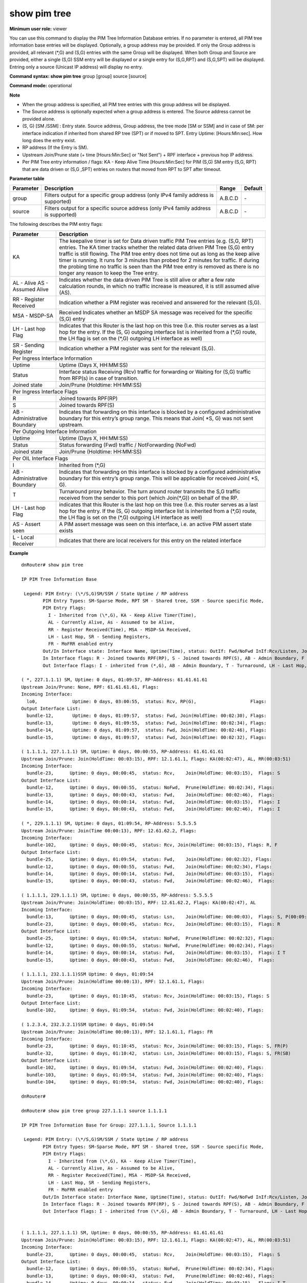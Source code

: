 show pim tree
-------------

**Minimum user role:** viewer

You can use this command to display the PIM Tree Information Database entries. If no parameter is entered, all PIM tree information base entries will be displayed. Optionally, a group address may be provided. If only the Group address is provided, all relevant (\*,G) and (S,G) entries with the same Group will be displayed. When both Group and Source are provided, either a single (S,G) SSM entry will be displayed or a single entry for (S,G,RPT) and (S,G,SPT) will be displayed. Entring only a source (Unicast IP address) will display no entry.



**Command syntax: show pim tree** group [group] source [source]

**Command mode:** operational



**Note**

- When the group address is specified, all PIM tree entries with this group address will be displayed.

- The Source address is optionally expected when a group address is entered. The Source address cannot be provided alone.

- (S, G) [SM /SSM] : Entry state. Source address, Group address, the tree mode [SM or SSM] and in case of SM: per interface indication if inherited from shared RP tree (SPT) or if moved to SPT. Entry Uptime: [Hours:Min:sec]. How long does the entry exist.

- RP address (If the Entry is SM).

- Upstream Join/Prune state (+ time [Hours:Min:Sec] or "Not Sent") + RPF interface + previous hop IP address.

- Per PIM Tree entry information / flags: KA - Keep Alive Time [Hours:Min:Sec] for PIM (S,G) SM entry (S,G, RPT) that are data driven or (S,G ,SPT) entries on routers that moved from RPT to SPT after timeout.

.. - When group address is specified all the PIM tree entries with this group address shall be displayed.

  - Source address is optionally expected when a group address is written. Source address may not be provided alone.

  - (S, G) [SM /SSM] : Entry state. Source address, group address, the tree mode [SM or SSM] and in case of SM: per interface indication if inherited from shared RP tree (SPT) or if moved to SPT. Entry Uptime: [Hours:Min:sec]. How long does the entry exist.

  - RP address (If the Entry is SM).

  - Upstream Join/Prune state (+ time [Hours:Min:Sec] or "Not Sent") + RPF interface + previous hop IP address.  

  - Per PIM Tree entry information / flags: KA - Keep Alive Time [Hours:Min:Sec] for PIM (S,G) SM entry (S,G, RPT) that are data driven or (S,G ,SPT) entries on routers that moved from RPT to SPT after timeout.

**Parameter table**

+-----------+--------------------------------------------------------------------------------------+--------------+----------+
| Parameter | Description                                                                          | Range        | Default  |
+===========+======================================================================================+==============+==========+
| group     | Filters output for a specific group address (only IPv4 family address is supported)  | A.B.C.D      | \-       |
+-----------+--------------------------------------------------------------------------------------+--------------+----------+
| source    | Filters output for a specific source address (only IPv4 family address is supported) | A.B.C.D      | \-       |
+-----------+--------------------------------------------------------------------------------------+--------------+----------+

The following describes the PIM entry flags:

+------------------------------+------------------------------------------------------------------------------------------------------------------------------------------------------------------------------------------------------------------------------------------------------------------------------------------------------------------------------------------------------------------------------------------------------------------------------------------------------------------------------------------+
| Parameter                    | Description                                                                                                                                                                                                                                                                                                                                                                                                                                                                              |
+==============================+==========================================================================================================================================================================================================================================================================================================================================================================================================================================================================================+
| KA                           | The keepalive timer is set for Data driven traffic PIM Tree entries (e.g. (S,G, RPT) entries. The KA timer tracks whether the related data driven PIM Tree (S,G) entry traffic is still flowing. The PIM tree entry does not time out as long as the keep alive timer is running. It runs for 3 minutes than probed for 2 minutes for traffic. If during the probing time no traffic is seen than the PIM tree entry is removed as there is no longer any reason to keep the Tree entry. |
+------------------------------+------------------------------------------------------------------------------------------------------------------------------------------------------------------------------------------------------------------------------------------------------------------------------------------------------------------------------------------------------------------------------------------------------------------------------------------------------------------------------------------+
| AL - Alive                   | Indicates whether the data driven PIM Tree is still alive or after a few rate calculation rounds, in which no traffic increase is measured, it is still assumed alive (AS).                                                                                                                                                                                                                                                                                                              |
| AS - Assumed Alive           |                                                                                                                                                                                                                                                                                                                                                                                                                                                                                          |
+------------------------------+------------------------------------------------------------------------------------------------------------------------------------------------------------------------------------------------------------------------------------------------------------------------------------------------------------------------------------------------------------------------------------------------------------------------------------------------------------------------------------------+
| RR - Register Received       | Indication whether a PIM register was received and answered  for the relevant (S,G).                                                                                                                                                                                                                                                                                                                                                                                                     |
+------------------------------+------------------------------------------------------------------------------------------------------------------------------------------------------------------------------------------------------------------------------------------------------------------------------------------------------------------------------------------------------------------------------------------------------------------------------------------------------------------------------------------+
| MSA - MSDP-SA                | Received Indicates whether an MSDP SA message was received for the specific (S,G) entry                                                                                                                                                                                                                                                                                                                                                                                                  |
+------------------------------+------------------------------------------------------------------------------------------------------------------------------------------------------------------------------------------------------------------------------------------------------------------------------------------------------------------------------------------------------------------------------------------------------------------------------------------------------------------------------------------+
| LH - Last hop Flag           | Indicates that this Router is the last hop on this tree  (I.e. this router serves as a last hop for the entry. If the (S, G) outgoing interface list is inherited from a (\*,G) route, the LH flag is set on the (\*,G) outgoing LH interface as well)                                                                                                                                                                                                                                   |
+------------------------------+------------------------------------------------------------------------------------------------------------------------------------------------------------------------------------------------------------------------------------------------------------------------------------------------------------------------------------------------------------------------------------------------------------------------------------------------------------------------------------------+
| SR - Sending Register        | Indication whether a PIM register was sent for the relevant (S,G).                                                                                                                                                                                                                                                                                                                                                                                                                       |
+------------------------------+------------------------------------------------------------------------------------------------------------------------------------------------------------------------------------------------------------------------------------------------------------------------------------------------------------------------------------------------------------------------------------------------------------------------------------------------------------------------------------------+
| Per Ingress Interface Information                                                                                                                                                                                                                                                                                                                                                                                                                                                                                       |
+------------------------------+------------------------------------------------------------------------------------------------------------------------------------------------------------------------------------------------------------------------------------------------------------------------------------------------------------------------------------------------------------------------------------------------------------------------------------------------------------------------------------------+
| Uptime                       | Uptime (Days X, HH:MM:SS)                                                                                                                                                                                                                                                                                                                                                                                                                                                                |
+------------------------------+------------------------------------------------------------------------------------------------------------------------------------------------------------------------------------------------------------------------------------------------------------------------------------------------------------------------------------------------------------------------------------------------------------------------------------------------------------------------------------------+
| Status                       | Interface status Receiving (Rcv) traffic for forwarding or Waiting for (S,G) traffic from RFP(s) in case of transition.                                                                                                                                                                                                                                                                                                                                                                  |
+------------------------------+------------------------------------------------------------------------------------------------------------------------------------------------------------------------------------------------------------------------------------------------------------------------------------------------------------------------------------------------------------------------------------------------------------------------------------------------------------------------------------------+
| Joined state                 | Join/Prune (Holdtime: HH:MM:SS)                                                                                                                                                                                                                                                                                                                                                                                                                                                          |
+------------------------------+------------------------------------------------------------------------------------------------------------------------------------------------------------------------------------------------------------------------------------------------------------------------------------------------------------------------------------------------------------------------------------------------------------------------------------------------------------------------------------------+
| Per Ingress Interface Flags                                                                                                                                                                                                                                                                                                                                                                                                                                                                                             |
+------------------------------+------------------------------------------------------------------------------------------------------------------------------------------------------------------------------------------------------------------------------------------------------------------------------------------------------------------------------------------------------------------------------------------------------------------------------------------------------------------------------------------+
| R                            | Joined towards RPF(RP)                                                                                                                                                                                                                                                                                                                                                                                                                                                                   |
+------------------------------+------------------------------------------------------------------------------------------------------------------------------------------------------------------------------------------------------------------------------------------------------------------------------------------------------------------------------------------------------------------------------------------------------------------------------------------------------------------------------------------+
| S                            | Joined towards RPF(S)                                                                                                                                                                                                                                                                                                                                                                                                                                                                    |
+------------------------------+------------------------------------------------------------------------------------------------------------------------------------------------------------------------------------------------------------------------------------------------------------------------------------------------------------------------------------------------------------------------------------------------------------------------------------------------------------------------------------------+
| AB - Administrative Boundary | Indicates that forwarding on this interface is blocked by a configured administrative boundary for this entry’s group range. This means that Join( \*S, G) was not sent upstream.                                                                                                                                                                                                                                                                                                        |
+------------------------------+------------------------------------------------------------------------------------------------------------------------------------------------------------------------------------------------------------------------------------------------------------------------------------------------------------------------------------------------------------------------------------------------------------------------------------------------------------------------------------------+
| Per Outgoing Interface Information                                                                                                                                                                                                                                                                                                                                                                                                                                                                                      |
+------------------------------+------------------------------------------------------------------------------------------------------------------------------------------------------------------------------------------------------------------------------------------------------------------------------------------------------------------------------------------------------------------------------------------------------------------------------------------------------------------------------------------+
| Uptime                       | Uptime (Days X, HH:MM:SS)                                                                                                                                                                                                                                                                                                                                                                                                                                                                |
+------------------------------+------------------------------------------------------------------------------------------------------------------------------------------------------------------------------------------------------------------------------------------------------------------------------------------------------------------------------------------------------------------------------------------------------------------------------------------------------------------------------------------+
| Status                       | Status forwarding (Fwd) traffic / NotForwarding (NoFwd)                                                                                                                                                                                                                                                                                                                                                                                                                                  |
+------------------------------+------------------------------------------------------------------------------------------------------------------------------------------------------------------------------------------------------------------------------------------------------------------------------------------------------------------------------------------------------------------------------------------------------------------------------------------------------------------------------------------+
| Joined state                 | Join/Prune (Holdtime: HH:MM:SS)                                                                                                                                                                                                                                                                                                                                                                                                                                                          |
+------------------------------+------------------------------------------------------------------------------------------------------------------------------------------------------------------------------------------------------------------------------------------------------------------------------------------------------------------------------------------------------------------------------------------------------------------------------------------------------------------------------------------+
| Per OIL Interface Flags                                                                                                                                                                                                                                                                                                                                                                                                                                                                                                 |
+------------------------------+------------------------------------------------------------------------------------------------------------------------------------------------------------------------------------------------------------------------------------------------------------------------------------------------------------------------------------------------------------------------------------------------------------------------------------------------------------------------------------------+
| I                            | Inherited from (\*,G)                                                                                                                                                                                                                                                                                                                                                                                                                                                                    |
+------------------------------+------------------------------------------------------------------------------------------------------------------------------------------------------------------------------------------------------------------------------------------------------------------------------------------------------------------------------------------------------------------------------------------------------------------------------------------------------------------------------------------+
| AB - Administrative Boundary | Indicates that forwarding on this interface is blocked by a configured administrative boundary for this entry’s group range. This will be applicable for received Join( \*S, G).                                                                                                                                                                                                                                                                                                         |
+------------------------------+------------------------------------------------------------------------------------------------------------------------------------------------------------------------------------------------------------------------------------------------------------------------------------------------------------------------------------------------------------------------------------------------------------------------------------------------------------------------------------------+
| T                            | Turnaround proxy behavior. The turn around router transmits the S,G traffic received from the sender to this port (which Join(\*,G)) on behalf of the RP.                                                                                                                                                                                                                                                                                                                                |
+------------------------------+------------------------------------------------------------------------------------------------------------------------------------------------------------------------------------------------------------------------------------------------------------------------------------------------------------------------------------------------------------------------------------------------------------------------------------------------------------------------------------------+
| LH - Last hop Flag           | indicates that this Router is the last hop on this tree  (I.e. this router serves as a last hop for the entry. If the (S, G) outgoing interface list is inherited from a (\*,G) route, the LH flag is set on the (\*,G) outgoing LH interface as well)                                                                                                                                                                                                                                   |
+------------------------------+------------------------------------------------------------------------------------------------------------------------------------------------------------------------------------------------------------------------------------------------------------------------------------------------------------------------------------------------------------------------------------------------------------------------------------------------------------------------------------------+
| AS - Assert seen             | A PIM assert message was seen on this interface, i.e. an active PIM assert state exists                                                                                                                                                                                                                                                                                                                                                                                                  |
+------------------------------+------------------------------------------------------------------------------------------------------------------------------------------------------------------------------------------------------------------------------------------------------------------------------------------------------------------------------------------------------------------------------------------------------------------------------------------------------------------------------------------+
| L - Local Receiver           | Indicates that there are local receivers for this entry on the related interface                                                                                                                                                                                                                                                                                                                                                                                                         |
+------------------------------+------------------------------------------------------------------------------------------------------------------------------------------------------------------------------------------------------------------------------------------------------------------------------------------------------------------------------------------------------------------------------------------------------------------------------------------------------------------------------------------+

**Example**
::

  dnRouter# show pim tree

  IP PIM Tree Information Base

   Legend: PIM Entry: (\*/S,G)SM/SSM / State Uptime / RP address
          PIM Entry Types: SM-Sparse Mode, RPT SM - Shared tree, SSM - Source specific Mode,
          PIM Entry Flags:
            I - Inherited from (\*,G), KA - Keep Alive Timer(Time),
            AL - Currently Alive, As - Assumed to be Alive,
            RR - Register Received(Time), MSA - MSDP-SA Received,
            LH - Last Hop, SR - Sending Registers,
            FR - MoFRR enabled entry
          Out/In Interface state: Interface Name, Uptime(Time), status: OutIf: Fwd/NoFwd InIf:Rcv/Listen, JoinPrune(Time) or NotJoined or IgmpRep(Time)
          In Interface flags: R - Joined towards RPF(RP), S - Joined towards RPF(S), AB - Admin Boundary, F - Failed RPF, P - Prune Pending Timer(Time), FR(P) - MoFRR primary interface, FR(SB) - MoFRR Standby interface
          Out Interface flags: I - inherited from (*,G), AB - Admin Boundary, T - Turnaround, LH - Last Hop, AS - Assert

  ( *, 227.1.1.1) SM, Uptime: 0 days, 01:09:57, RP-Address: 61.61.61.61
  Upstream Join/Prune: None, RPF: 61.61.61.61, Flags:
  Incoming Interface:
    lo0,             Uptime: 0 days, 03:00:55,  status: Rcv, RP(G),                    Flags:
  Output Interface List:
    bundle-12,       Uptime: 0 days, 01:09:57,  status: Fwd, Join(HoldTime: 00:02:30), Flags:
    bundle-13,       Uptime: 0 days, 01:09:55,  status: Fwd, Join(HoldTime: 00:02:34), Flags:
    bundle-14,       Uptime: 0 days, 01:09:57,  status: Fwd, Join(HoldTime: 00:02:46), Flags:
    bundle-15,       Uptime: 0 days, 01:09:57,  status: Fwd, Join(HoldTime: 00:02:32), Flags:

  ( 1.1.1.1, 227.1.1.1) SM, Uptime: 0 days, 00:00:55, RP-Address: 61.61.61.61
  Upstream Join/Prune: Join(HoldTime: 00:03:15), RPF: 12.1.61.1, Flags: KA(00:02:47), AL, RR(00:03:51)
  Incoming Interface:
    bundle-23,      Uptime: 0 days, 00:00:45,  status: Rcv,    Join(HoldTime: 00:03:15),  Flags: S
  Output Interface List:
    bundle-12,      Uptime: 0 days, 00:00:55,  status: NoFwd,  Prune(HoldTime: 00:02:34), Flags:
    bundle-13,      Uptime: 0 days, 00:00:43,  status: Fwd,    Join(HoldTime: 00:02:46),  Flags:
    bundle-14,      Uptime: 0 days, 00:00:14,  status: Fwd,    Join(HoldTime: 00:03:15),  Flags: I
    bundle-15,      Uptime: 0 days, 00:00:43,  status: Fwd,    Join(HoldTime: 00:02:46),  Flags: I

  ( *, 229.1.1.1) SM, Uptime: 0 days, 01:09:54, RP-Address: 5.5.5.5
  Upstream Join/Prune: Join(Time 00:00:13), RPF: 12.61.62.2, Flags:
  Incoming Interface:
    bundle-102,     Uptime: 0 days, 00:00:45,  status: Rcv, Join(HoldTime: 00:03:15), Flags: R, F
  Output Interface List:
    bundle-25,      Uptime: 0 days, 01:09:54,  status: Fwd,    Join(HoldTime: 00:02:32), Flags:
    bundle-12,      Uptime: 0 days, 00:00:55,  status: Fwd,    Join(HoldTime: 00:02:34), Flags:
    bundle-14,      Uptime: 0 days, 00:00:14,  status: Fwd,    Join(HoldTime: 00:03:15),  Flags:
    bundle-15,      Uptime: 0 days, 00:00:43,  status: Fwd,    Join(HoldTime: 00:02:46),  Flags:

  ( 1.1.1.1, 229.1.1.1) SM, Uptime: 0 days, 00:00:55, RP-Address: 5.5.5.5
  Upstream Join/Prune: Join(HoldTime: 00:03:15), RPF: 12.61.62.2, Flags: KA(00:02:47), AL
  Incoming Interface:
    bundle-13,      Uptime: 0 days, 00:00:45,  status: Lsn,    Join(HoldTime: 00:00:03),  Flags: S, P(00:09:59)
    bundle-23,      Uptime: 0 days, 00:00:45,  status: Rcv,    Join(HoldTime: 00:03:15),  Flags: R
  Output Interface List:
    bundle-25,      Uptime: 0 days, 01:09:54,  status: NoFwd,  Prune(HoldTime: 00:02:32), Flags:
    bundle-12,      Uptime: 0 days, 00:00:55,  status: NoFwd,  Prune(HoldTime: 00:02:34), Flags:
    bundle-14,      Uptime: 0 days, 00:00:14,  status: Fwd,    Join(HoldTime: 00:03:15),  Flags: I T
    bundle-15,      Uptime: 0 days, 00:00:43,  status: Fwd,    Join(HoldTime: 00:02:46),  Flags:

  ( 1.1.1.1, 232.1.1.1)SSM Uptime: 0 days, 01:09:54
  Upstream Join/Prune: Join(HoldTime 00:00:13), RPF: 12.1.61.1, Flags:
  Incoming Interface:
    bundle-23,      Uptime: 0 days, 01:10:45,  status: Rcv, Join(HoldTime: 00:03:15), Flags: S
  Output Interface List:
    bundle-102,     Uptime: 0 days, 01:09:54,  status: Fwd, Join(HoldTime: 00:02:40), Flags:

  ( 1.2.3.4, 232.3.2.1)SSM Uptime: 0 days, 01:09:54
  Upstream Join/Prune: Join(HoldTime 00:00:13), RPF: 12.1.61.1, Flags: FR
  Incoming Interface:
    bundle-23,      Uptime: 0 days, 01:10:45,  status: Rcv, Join(HoldTime: 00:03:15), Flags: S, FR(P)
    bundle-32,      Uptime: 0 days, 01:10:42,  status: Lsn, Join(HoldTime: 00:03:15), Flags: S, FR(SB)
  Output Interface List:
    bundle-102,     Uptime: 0 days, 01:09:54,  status: Fwd, Join(HoldTime: 00:02:40), Flags:
    bundle-103,     Uptime: 0 days, 01:09:54,  status: Fwd, Join(HoldTime: 00:02:40), Flags:
    bundle-104,     Uptime: 0 days, 01:09:54,  status: Fwd, Join(HoldTime: 00:02:40), Flags:

  dnRouter#

  dnRouter# show pim tree group 227.1.1.1 source 1.1.1.1

  IP PIM Tree Information Base for Group: 227.1.1.1, Source 1.1.1.1

   Legend: PIM Entry: (\*/S,G)SM/SSM / State Uptime / RP address
          PIM Entry Types: SM-Sparse Mode, RPT SM - Shared tree, SSM - Source specific Mode,
          PIM Entry Flags:
            I - Inherited from (\*,G), KA - Keep Alive Timer(Time),
            AL - Currently Alive, As - Assumed to be Alive,
            RR - Register Received(Time), MSA - MSDP-SA Received,
            LH - Last Hop, SR - Sending Registers,
            FR - MoFRR enabled entry
          Out/In Interface state: Interface Name, Uptime(Time), status: OutIf: Fwd/NoFwd InIf:Rcv/Listen, JoinPrune(Time) or NotJoined or IgmpRep(Time)
          In Interface flags: R - Joined towards RPF(RP), S - Joined towards RPF(S), AB - Admin Boundary, F - Failed RPF, P - Prune Pending Timer(Time), FR(P) - MoFRR primary interface, FR(SB) - MoFRR Standby interface
          Out Interface flags: I - inherited from (\*,G), AB - Admin Boundary, T - Turnaround, LH - Last Hop, AS - Assert


  ( 1.1.1.1, 227.1.1.1) SM, Uptime: 0 days, 00:00:55, RP-Address: 61.61.61.61
  Upstream Join/Prune: Join(HoldTime: 00:03:15), RPF: 12.1.61.1, Flags: KA(00:02:47), AL, RR(00:03:51)
  Incoming Interface:
    bundle-23,      Uptime: 0 days, 00:00:45,  status: Rcv,    Join(HoldTime: 00:03:15),  Flags: S
  Output Interface List:
    bundle-12,      Uptime: 0 days, 00:00:55,  status: NoFwd,  Prune(HoldTime: 00:02:34), Flags:
    bundle-13,      Uptime: 0 days, 00:00:43,  status: Fwd,    Prune(HoldTime: 00:02:46), Flags:
    bundle-14,      Uptime: 0 days, 00:00:14,  status: Fwd,    Join(HoldTime: 00:03:15),  Flags: I T
    bundle-15,      Uptime: 0 days, 00:00:43,  status: Fwd,    Join(HoldTime: 00:02:46),  Flags:

  dnRouter#

  dnRouter# show pim tree group 227.1.1.1

  IP PIM Tree Information Base for Group: 227.1.1.1

   Legend: PIM Entry: (\*/S,G)SM/SSM / State Uptime / RP address
          PIM Entry Types: SM-Sparse Mode, RPT SM - Shared tree, SSM - Source specific Mode,
          PIM Entry Flags:
            I - Inherited from (\*,G), KA - Keep Alive Timer(Time),
            AL - Currently Alive, As - Assumed to be Alive,
            RR - Register Received(Time), MSA - MSDP-SA Received,
            LH - Last Hop, SR - Sending Registers,
            FR - MoFRR enabled entry
          Out/In Interface state: Interface Name, Uptime(Time), status: OutIf: Fwd/NoFwd InIf:Rcv/Listen, JoinPrune(Time) or NotJoined or IgmpRep(Time)
          In Interface flags: R - Joined towards RPF(RP), S - Joined towards RPF(S), AB - Admin Boundary, F - Failed RPF, P - Prune Pending Timer(Time), FR(P) - MoFRR primary interface, FR(SB) - MoFRR Standby interface
          Out Interface flags: I - inherited from (\*,G), AB - Admin Boundary, T - Turnaround, LH - Last Hop, AS - Assert

  ( \*, 227.1.1.1) SM, Uptime: 0 days, 01:09:57, RP-Address: 61.61.61.61
  Upstream Join/Prune: None, RPF: 61.61.61.61, Flags:
  Incoming Interface:
    lo0,             Uptime: 0 days, 03:00:55,  status: Rcv, RP(G),                    Flags:
  Output Interface List:
    bundle-12,       Uptime: 0 days, 01:09:57,  status: Fwd, Join(HoldTime: 00:02:30), Flags:
    bundle-13,       Uptime: 0 days, 01:09:55,  status: Fwd, Join(HoldTime: 00:02:34), Flags:
    bundle-14,       Uptime: 0 days, 01:09:57,  status: Fwd, Join(HoldTime: 00:02:46), Flags:
    bundle-15,       Uptime: 0 days, 01:09:57,  status: Fwd, Join(HoldTime: 00:02:32), Flags:

  ( 1.1.1.1, 227.1.1.1) SM, Uptime: 0 days, 00:00:55, RP-Address: 61.61.61.61
  Upstream Join/Prune: Join(HoldTime: 00:03:15), RPF: 12.1.61.1, Flags: KA(00:02:47), AL, RR(00:03:51)
  Incoming Interface:
    bundle-23,      Uptime: 0 days, 00:00:45,  status: Rcv,    Join(HoldTime: 00:03:15),  Flags: S
  Output Interface List:
    bundle-12,      Uptime: 0 days, 00:00:55,  status: NoFwd,  Prune(HoldTime: 00:02:34), Flags:
    bundle-13,      Uptime: 0 days, 00:00:43,  status: Fwd,    Prune(HoldTime: 00:02:46), Flags:
    bundle-14,      Uptime: 0 days, 00:00:14,  status: Fwd,    Join(HoldTime: 00:03:15),  Flags: I T
    bundle-15,      Uptime: 0 days, 00:00:43,  status: Fwd,    Join(HoldTime: 00:02:46),  Flags:

  ( 2.2.2.2, 227.1.1.1) SM, Uptime: 0 days, 00:11:17, RP-Address: 61.61.61.61
  Upstream Join/Prune: Prune(never), RPF: 61.61.61.61, Flags: I, KA(00:02:27), AL, RR(00:03:31)
  Incoming Interface:
    lo0,             Uptime: 0 days, 03:00:55,  status: Rcv,    RP(G),                     Flags:
  Output Interface List:
    bundle-12,       Uptime: 0 days, 00:10:27,  status: NoFwd,  Prune(HoldTime: 00:03:01), Flags:
    bundle-13,       Uptime: 0 days, 00:11:05,  status: NoFwd,  Prune(HoldTime: 00:02:48), Flags:
    bundle-14,       Uptime: 0 days, 00:11:17,  status: NoFwd,  Prune(HoldTime: 00:03:18), Flags:
    bundle-15,       Uptime: 0 days, 00:10:27,  status: NoFwd,  Prune(HoldTime: 00:02:49), Flags:

 ( 3.3.3.3, 227.1.1.1) SM, Uptime: 0 days, 00:11:17, RP-Address: 61.61.61.61
  Upstream Join/Prune: Join(HoldTime: 00:03:15), RPF: 12.1.61.1, Flags: KA(00:02:59), AL
  Incoming Interface:
    bundle-23,      Uptime: 0 days, 00:00:45,   status: Rcv,    Join(HoldTime: 00:03:15),  Flags: S
  Output Interface List:
    bundle-15,       Uptime: 0 days, 00:01:13,  status: Fwd,    Join(HoldTime: 00:03:17),  Flags:
    bundle-12,       Uptime: 0 days, 00:10:27,  status: NoFwd,  Prune(HoldTime: 00:03:01), Flags:
    bundle-14,       Uptime: 0 days, 00:11:17,  status: NoFwd,  Prune(HoldTime: 00:03:18), Flags:


.. **Help line:** Show PIM Tree

**Command History**

+---------+--------------------+
| Release | Modification       |
+=========+====================+
| 12.0    | Command introduced |
+---------+--------------------+
